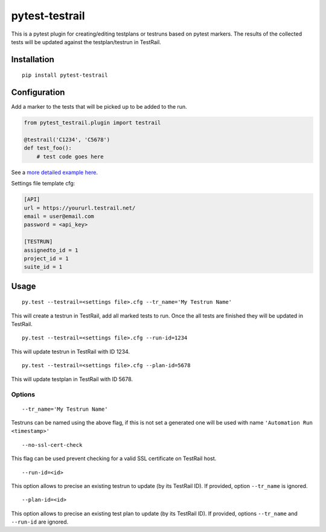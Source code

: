 pytest-testrail
===============

|Build Status|

This is a pytest plugin for creating/editing testplans or testruns based
on pytest markers. The results of the collected tests will be updated
against the testplan/testrun in TestRail.

Installation
------------

::

    pip install pytest-testrail

Configuration
-------------

Add a marker to the tests that will be picked up to be added to the run.

.. code:: python

    from pytest_testrail.plugin import testrail

    @testrail('C1234', 'C5678')
    def test_foo():
        # test code goes here

See a `more detailed example here <tests/livetest/livetest.py>`__.

Settings file template cfg:

.. code:: ini

    [API]
    url = https://yoururl.testrail.net/
    email = user@email.com
    password = <api_key>

    [TESTRUN]
    assignedto_id = 1
    project_id = 1
    suite_id = 1

Usage
-----

::

    py.test --testrail=<settings file>.cfg --tr_name='My Testrun Name'

This will create a testrun in TestRail, add all marked tests to run.
Once the all tests are finished they will be updated in TestRail.

::

    py.test --testrail=<settings file>.cfg --run-id=1234

This will update testrun in TestRail with ID 1234.

::

    py.test --testrail=<settings file>.cfg --plan-id=5678

This will update testplan in TestRail with ID 5678.

Options
~~~~~~~

::

    --tr_name='My Testrun Name'

Testruns can be named using the above flag, if this is not set a
generated one will be used with name ``'Automation Run <timestamp>'``

::

    --no-ssl-cert-check

This flag can be used prevent checking for a valid SSL certificate on
TestRail host.

::

    --run-id=<id>

This option allows to precise an existing testrun to update (by its
TestRail ID). If provided, option ``--tr_name`` is ignored.

::

    --plan-id=<id>

This option allows to precise an existing test plan to update (by its
TestRail ID). If provided, options ``--tr_name`` and ``--run-id`` are
ignored.

.. |Build Status| image:: https://travis-ci.org/dubner/pytest-testrail.svg?branch=master
   :target: https://travis-ci.org/dubner/pytest-testrail
